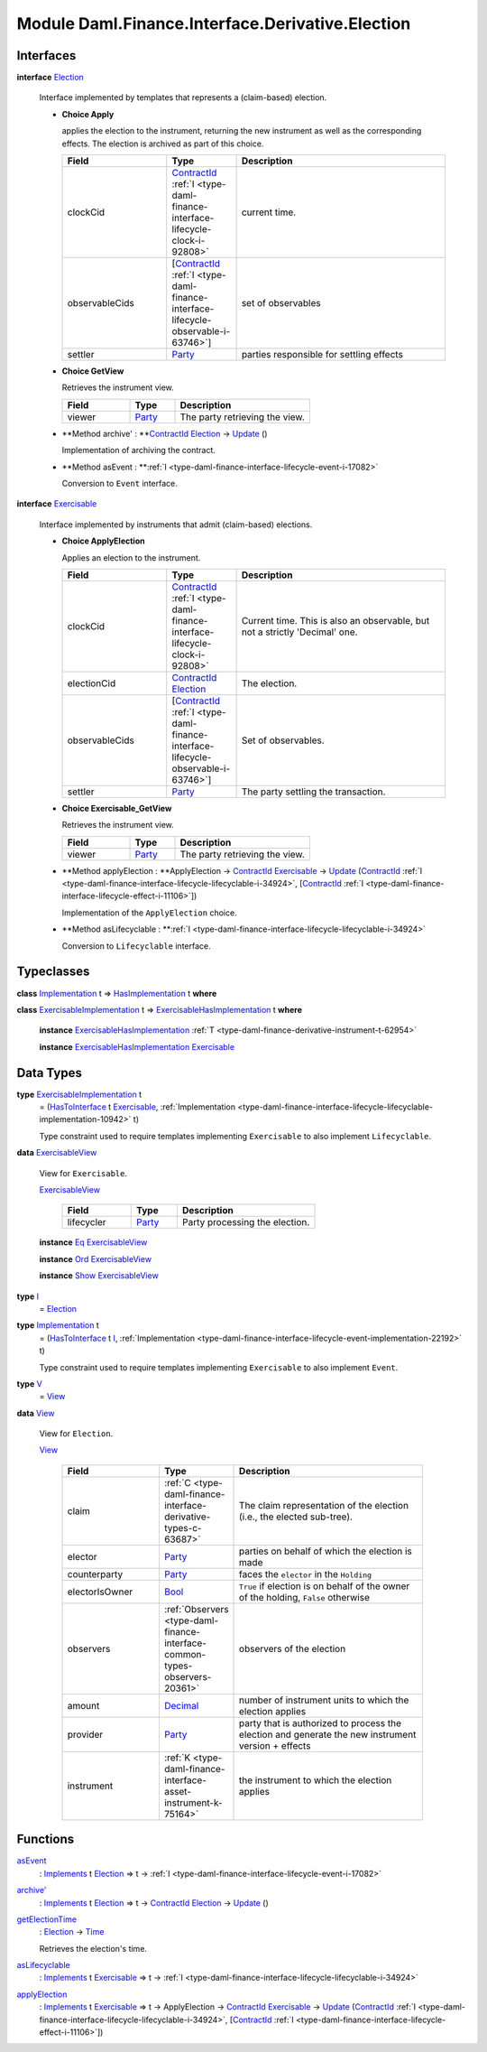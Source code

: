 .. Copyright (c) 2022 Digital Asset (Switzerland) GmbH and/or its affiliates. All rights reserved.
.. SPDX-License-Identifier: Apache-2.0

.. _module-daml-finance-interface-derivative-election-77226:

Module Daml.Finance.Interface.Derivative.Election
=================================================

Interfaces
----------

.. _type-daml-finance-interface-derivative-election-election-60525:

**interface** `Election <type-daml-finance-interface-derivative-election-election-60525_>`_

  Interface implemented by templates that represents a (claim\-based) election\.
  
  + **Choice Apply**
    
    applies the election to the instrument, returning the new instrument as well
    as the corresponding effects\. The election is archived as part of this choice\.
    
    .. list-table::
       :widths: 15 10 30
       :header-rows: 1
    
       * - Field
         - Type
         - Description
       * - clockCid
         - `ContractId <https://docs.daml.com/daml/stdlib/Prelude.html#type-da-internal-lf-contractid-95282>`_ :ref:`I <type-daml-finance-interface-lifecycle-clock-i-92808>`
         - current time\.
       * - observableCids
         - \[`ContractId <https://docs.daml.com/daml/stdlib/Prelude.html#type-da-internal-lf-contractid-95282>`_ :ref:`I <type-daml-finance-interface-lifecycle-observable-i-63746>`\]
         - set of observables
       * - settler
         - `Party <https://docs.daml.com/daml/stdlib/Prelude.html#type-da-internal-lf-party-57932>`_
         - parties responsible for settling effects
  
  + **Choice GetView**
    
    Retrieves the instrument view\.
    
    .. list-table::
       :widths: 15 10 30
       :header-rows: 1
    
       * - Field
         - Type
         - Description
       * - viewer
         - `Party <https://docs.daml.com/daml/stdlib/Prelude.html#type-da-internal-lf-party-57932>`_
         - The party retrieving the view\.
  
  + **Method archive' \: **`ContractId <https://docs.daml.com/daml/stdlib/Prelude.html#type-da-internal-lf-contractid-95282>`_ `Election <type-daml-finance-interface-derivative-election-election-60525_>`_ \-\> `Update <https://docs.daml.com/daml/stdlib/Prelude.html#type-da-internal-lf-update-68072>`_ ()
    
    Implementation of archiving the contract\.
  
  + **Method asEvent \: **:ref:`I <type-daml-finance-interface-lifecycle-event-i-17082>`
    
    Conversion to ``Event`` interface\.

.. _type-daml-finance-interface-derivative-election-exercisable-60012:

**interface** `Exercisable <type-daml-finance-interface-derivative-election-exercisable-60012_>`_

  Interface implemented by instruments that admit (claim\-based) elections\.
  
  + **Choice ApplyElection**
    
    Applies an election to the instrument\.
    
    .. list-table::
       :widths: 15 10 30
       :header-rows: 1
    
       * - Field
         - Type
         - Description
       * - clockCid
         - `ContractId <https://docs.daml.com/daml/stdlib/Prelude.html#type-da-internal-lf-contractid-95282>`_ :ref:`I <type-daml-finance-interface-lifecycle-clock-i-92808>`
         - Current time\. This is also an observable, but not a strictly 'Decimal' one\.
       * - electionCid
         - `ContractId <https://docs.daml.com/daml/stdlib/Prelude.html#type-da-internal-lf-contractid-95282>`_ `Election <type-daml-finance-interface-derivative-election-election-60525_>`_
         - The election\.
       * - observableCids
         - \[`ContractId <https://docs.daml.com/daml/stdlib/Prelude.html#type-da-internal-lf-contractid-95282>`_ :ref:`I <type-daml-finance-interface-lifecycle-observable-i-63746>`\]
         - Set of observables\.
       * - settler
         - `Party <https://docs.daml.com/daml/stdlib/Prelude.html#type-da-internal-lf-party-57932>`_
         - The party settling the transaction\.
  
  + **Choice Exercisable\_GetView**
    
    Retrieves the instrument view\.
    
    .. list-table::
       :widths: 15 10 30
       :header-rows: 1
    
       * - Field
         - Type
         - Description
       * - viewer
         - `Party <https://docs.daml.com/daml/stdlib/Prelude.html#type-da-internal-lf-party-57932>`_
         - The party retrieving the view\.
  
  + **Method applyElection \: **ApplyElection \-\> `ContractId <https://docs.daml.com/daml/stdlib/Prelude.html#type-da-internal-lf-contractid-95282>`_ `Exercisable <type-daml-finance-interface-derivative-election-exercisable-60012_>`_ \-\> `Update <https://docs.daml.com/daml/stdlib/Prelude.html#type-da-internal-lf-update-68072>`_ (`ContractId <https://docs.daml.com/daml/stdlib/Prelude.html#type-da-internal-lf-contractid-95282>`_ :ref:`I <type-daml-finance-interface-lifecycle-lifecyclable-i-34924>`, \[`ContractId <https://docs.daml.com/daml/stdlib/Prelude.html#type-da-internal-lf-contractid-95282>`_ :ref:`I <type-daml-finance-interface-lifecycle-effect-i-11106>`\])
    
    Implementation of the ``ApplyElection`` choice\.
  
  + **Method asLifecyclable \: **:ref:`I <type-daml-finance-interface-lifecycle-lifecyclable-i-34924>`
    
    Conversion to ``Lifecyclable`` interface\.

Typeclasses
-----------

.. _class-daml-finance-interface-derivative-election-hasimplementation-75558:

**class** `Implementation <type-daml-finance-interface-derivative-election-implementation-12148_>`_ t \=\> `HasImplementation <class-daml-finance-interface-derivative-election-hasimplementation-75558_>`_ t **where**


.. _class-daml-finance-interface-derivative-election-exercisablehasimplementation-7032:

**class** `ExercisableImplementation <type-daml-finance-interface-derivative-election-exercisableimplementation-69980_>`_ t \=\> `ExercisableHasImplementation <class-daml-finance-interface-derivative-election-exercisablehasimplementation-7032_>`_ t **where**

  **instance** `ExercisableHasImplementation <class-daml-finance-interface-derivative-election-exercisablehasimplementation-7032_>`_ :ref:`T <type-daml-finance-derivative-instrument-t-62954>`
  
  **instance** `ExercisableHasImplementation <class-daml-finance-interface-derivative-election-exercisablehasimplementation-7032_>`_ `Exercisable <type-daml-finance-interface-derivative-election-exercisable-60012_>`_

Data Types
----------

.. _type-daml-finance-interface-derivative-election-exercisableimplementation-69980:

**type** `ExercisableImplementation <type-daml-finance-interface-derivative-election-exercisableimplementation-69980_>`_ t
  \= (`HasToInterface <https://docs.daml.com/daml/stdlib/Prelude.html#class-da-internal-interface-hastointerface-68104>`_ t `Exercisable <type-daml-finance-interface-derivative-election-exercisable-60012_>`_, :ref:`Implementation <type-daml-finance-interface-lifecycle-lifecyclable-implementation-10942>` t)
  
  Type constraint used to require templates implementing ``Exercisable`` to also
  implement ``Lifecyclable``\.

.. _type-daml-finance-interface-derivative-election-exercisableview-24463:

**data** `ExercisableView <type-daml-finance-interface-derivative-election-exercisableview-24463_>`_

  View for ``Exercisable``\.
  
  .. _constr-daml-finance-interface-derivative-election-exercisableview-41490:
  
  `ExercisableView <constr-daml-finance-interface-derivative-election-exercisableview-41490_>`_
  
    .. list-table::
       :widths: 15 10 30
       :header-rows: 1
    
       * - Field
         - Type
         - Description
       * - lifecycler
         - `Party <https://docs.daml.com/daml/stdlib/Prelude.html#type-da-internal-lf-party-57932>`_
         - Party processing the election\.
  
  **instance** `Eq <https://docs.daml.com/daml/stdlib/Prelude.html#class-ghc-classes-eq-22713>`_ `ExercisableView <type-daml-finance-interface-derivative-election-exercisableview-24463_>`_
  
  **instance** `Ord <https://docs.daml.com/daml/stdlib/Prelude.html#class-ghc-classes-ord-6395>`_ `ExercisableView <type-daml-finance-interface-derivative-election-exercisableview-24463_>`_
  
  **instance** `Show <https://docs.daml.com/daml/stdlib/Prelude.html#class-ghc-show-show-65360>`_ `ExercisableView <type-daml-finance-interface-derivative-election-exercisableview-24463_>`_

.. _type-daml-finance-interface-derivative-election-i-77182:

**type** `I <type-daml-finance-interface-derivative-election-i-77182_>`_
  \= `Election <type-daml-finance-interface-derivative-election-election-60525_>`_

.. _type-daml-finance-interface-derivative-election-implementation-12148:

**type** `Implementation <type-daml-finance-interface-derivative-election-implementation-12148_>`_ t
  \= (`HasToInterface <https://docs.daml.com/daml/stdlib/Prelude.html#class-da-internal-interface-hastointerface-68104>`_ t `I <type-daml-finance-interface-derivative-election-i-77182_>`_, :ref:`Implementation <type-daml-finance-interface-lifecycle-event-implementation-22192>` t)
  
  Type constraint used to require templates implementing ``Exercisable`` to also
  implement ``Event``\.

.. _type-daml-finance-interface-derivative-election-v-40089:

**type** `V <type-daml-finance-interface-derivative-election-v-40089_>`_
  \= `View <type-daml-finance-interface-derivative-election-view-34831_>`_

.. _type-daml-finance-interface-derivative-election-view-34831:

**data** `View <type-daml-finance-interface-derivative-election-view-34831_>`_

  View for ``Election``\.
  
  .. _constr-daml-finance-interface-derivative-election-view-4056:
  
  `View <constr-daml-finance-interface-derivative-election-view-4056_>`_
  
    .. list-table::
       :widths: 15 10 30
       :header-rows: 1
    
       * - Field
         - Type
         - Description
       * - claim
         - :ref:`C <type-daml-finance-interface-derivative-types-c-63687>`
         - The claim representation of the election (i\.e\., the elected sub\-tree)\.
       * - elector
         - `Party <https://docs.daml.com/daml/stdlib/Prelude.html#type-da-internal-lf-party-57932>`_
         - parties on behalf of which the election is made
       * - counterparty
         - `Party <https://docs.daml.com/daml/stdlib/Prelude.html#type-da-internal-lf-party-57932>`_
         - faces the ``elector`` in the ``Holding``
       * - electorIsOwner
         - `Bool <https://docs.daml.com/daml/stdlib/Prelude.html#type-ghc-types-bool-66265>`_
         - ``True`` if election is on behalf of the owner of the holding, ``False`` otherwise
       * - observers
         - :ref:`Observers <type-daml-finance-interface-common-types-observers-20361>`
         - observers of the election
       * - amount
         - `Decimal <https://docs.daml.com/daml/stdlib/Prelude.html#type-ghc-types-decimal-18135>`_
         - number of instrument units to which the election applies
       * - provider
         - `Party <https://docs.daml.com/daml/stdlib/Prelude.html#type-da-internal-lf-party-57932>`_
         - party that is authorized to process the election and generate the new instrument version \+ effects
       * - instrument
         - :ref:`K <type-daml-finance-interface-asset-instrument-k-75164>`
         - the instrument to which the election applies

Functions
---------

.. _function-daml-finance-interface-derivative-election-asevent-78817:

`asEvent <function-daml-finance-interface-derivative-election-asevent-78817_>`_
  \: `Implements <https://docs.daml.com/daml/stdlib/Prelude.html#type-da-internal-interface-implements-92077>`_ t `Election <type-daml-finance-interface-derivative-election-election-60525_>`_ \=\> t \-\> :ref:`I <type-daml-finance-interface-lifecycle-event-i-17082>`

.. _function-daml-finance-interface-derivative-election-archivetick-49277:

`archive' <function-daml-finance-interface-derivative-election-archivetick-49277_>`_
  \: `Implements <https://docs.daml.com/daml/stdlib/Prelude.html#type-da-internal-interface-implements-92077>`_ t `Election <type-daml-finance-interface-derivative-election-election-60525_>`_ \=\> t \-\> `ContractId <https://docs.daml.com/daml/stdlib/Prelude.html#type-da-internal-lf-contractid-95282>`_ `Election <type-daml-finance-interface-derivative-election-election-60525_>`_ \-\> `Update <https://docs.daml.com/daml/stdlib/Prelude.html#type-da-internal-lf-update-68072>`_ ()

.. _function-daml-finance-interface-derivative-election-getelectiontime-24715:

`getElectionTime <function-daml-finance-interface-derivative-election-getelectiontime-24715_>`_
  \: `Election <type-daml-finance-interface-derivative-election-election-60525_>`_ \-\> `Time <https://docs.daml.com/daml/stdlib/Prelude.html#type-da-internal-lf-time-63886>`_
  
  Retrieves the election's time\.

.. _function-daml-finance-interface-derivative-election-aslifecyclable-39169:

`asLifecyclable <function-daml-finance-interface-derivative-election-aslifecyclable-39169_>`_
  \: `Implements <https://docs.daml.com/daml/stdlib/Prelude.html#type-da-internal-interface-implements-92077>`_ t `Exercisable <type-daml-finance-interface-derivative-election-exercisable-60012_>`_ \=\> t \-\> :ref:`I <type-daml-finance-interface-lifecycle-lifecyclable-i-34924>`

.. _function-daml-finance-interface-derivative-election-applyelection-39382:

`applyElection <function-daml-finance-interface-derivative-election-applyelection-39382_>`_
  \: `Implements <https://docs.daml.com/daml/stdlib/Prelude.html#type-da-internal-interface-implements-92077>`_ t `Exercisable <type-daml-finance-interface-derivative-election-exercisable-60012_>`_ \=\> t \-\> ApplyElection \-\> `ContractId <https://docs.daml.com/daml/stdlib/Prelude.html#type-da-internal-lf-contractid-95282>`_ `Exercisable <type-daml-finance-interface-derivative-election-exercisable-60012_>`_ \-\> `Update <https://docs.daml.com/daml/stdlib/Prelude.html#type-da-internal-lf-update-68072>`_ (`ContractId <https://docs.daml.com/daml/stdlib/Prelude.html#type-da-internal-lf-contractid-95282>`_ :ref:`I <type-daml-finance-interface-lifecycle-lifecyclable-i-34924>`, \[`ContractId <https://docs.daml.com/daml/stdlib/Prelude.html#type-da-internal-lf-contractid-95282>`_ :ref:`I <type-daml-finance-interface-lifecycle-effect-i-11106>`\])
